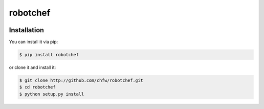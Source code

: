 ================================================================================
robotchef
================================================================================

.. image:: https://api.travis-ci.org/chfw/robotchef.svg?branch=master
   :target: http://travis-ci.org/chfw/robotchef

.. image:: https://codecov.io/github/chfw/robotchef/coverage.png
    :target: https://codecov.io/github/chfw/robotchef

.. image:: https://readthedocs.org/projects/robotchef/badge/?version=latest
   :target: http://robotchef.readthedocs.org/en/latest/


Installation
================================================================================

You can install it via pip:

.. code-block:: bash

    $ pip install robotchef


or clone it and install it:

.. code-block:: bash

    $ git clone http://github.com/chfw/robotchef.git
    $ cd robotchef
    $ python setup.py install
